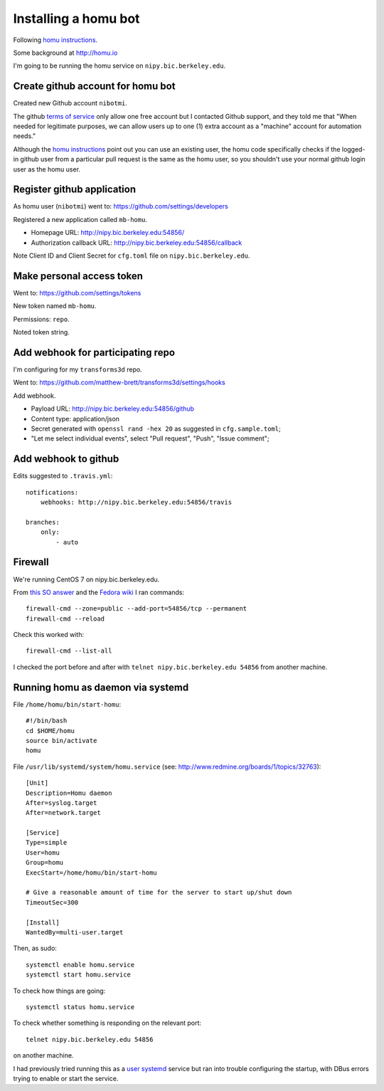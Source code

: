 #####################
Installing a homu bot
#####################

Following `homu instructions <https://github.com/barosl/homu>`_.

Some background at http://homu.io

I'm going to be running the homu service on ``nipy.bic.berkeley.edu``.

**********************************
Create github account for homu bot
**********************************

Created new Github account ``nibotmi``.

The github `terms of service
<https://help.github.com/articles/github-terms-of-service>`_ only allow one
free account but I contacted Github support, and they told me that "When needed
for legitimate purposes, we can allow users up to one (1) extra account as
a "machine" account for automation needs."

Although the `homu instructions`_ point out you can use an existing user, the
homu code specifically checks if the logged-in github user from a particular
pull request is the same as the homu user, so you shouldn't use your normal
github login user as the homu user.

***************************
Register github application
***************************

As homu user (``nibotmi``) went to: https://github.com/settings/developers

Registered a new application called ``mb-homu``.

* Homepage URL: http://nipy.bic.berkeley.edu:54856/
* Authorization callback URL: http://nipy.bic.berkeley.edu:54856/callback

Note Client ID and Client Secret for ``cfg.toml`` file on
``nipy.bic.berkeley.edu``.

**************************
Make personal access token
**************************

Went to: https://github.com/settings/tokens

New token named ``mb-homu``.

Permissions: ``repo``.

Noted token string.

**********************************
Add webhook for participating repo
**********************************

I'm configuring for my ``transforms3d`` repo.

Went to: https://github.com/matthew-brett/transforms3d/settings/hooks

Add webhook.

* Payload URL: http://nipy.bic.berkeley.edu:54856/github
* Content type: application/json
* Secret generated with ``openssl rand -hex 20`` as suggested in
  ``cfg.sample.toml``;
* "Let me select individual events", select "Pull request", "Push", "Issue
  comment";

*********************
Add webhook to github
*********************

Edits suggested to ``.travis.yml``::

    notifications:
        webhooks: http://nipy.bic.berkeley.edu:54856/travis

    branches:
        only:
            - auto

********
Firewall
********

We're running CentOS 7 on nipy.bic.berkeley.edu.

From `this SO answer
<http://stackoverflow.com/questions/24729024/centos-7-open-firewall-port>`_ and
the `Fedora wiki <https://fedoraproject.org/wiki/FirewallD>`_ I ran commands::

    firewall-cmd --zone=public --add-port=54856/tcp --permanent
    firewall-cmd --reload

Check this worked with::

    firewall-cmd --list-all

I checked the port before and after with ``telnet nipy.bic.berkeley.edu
54856`` from another machine.

**********************************
Running homu as daemon via systemd
**********************************

File ``/home/homu/bin/start-homu``::

    #!/bin/bash
    cd $HOME/homu
    source bin/activate
    homu

File ``/usr/lib/systemd/system/homu.service`` (see:
http://www.redmine.org/boards/1/topics/32763)::

    [Unit]
    Description=Homu daemon
    After=syslog.target
    After=network.target

    [Service]
    Type=simple
    User=homu
    Group=homu
    ExecStart=/home/homu/bin/start-homu

    # Give a reasonable amount of time for the server to start up/shut down
    TimeoutSec=300

    [Install]
    WantedBy=multi-user.target

Then, as sudo::

    systemctl enable homu.service
    systemctl start homu.service

To check how things are going::

    systemctl status homu.service

To check whether something is responding on the relevant port::

    telnet nipy.bic.berkeley.edu 54856

on another machine.

I had previously tried running this as a `user systemd
<https://wiki.archlinux.org/index.php/Systemd/User>`_ service but ran into
trouble configuring the startup, with DBus errors trying to enable or start the
service.
